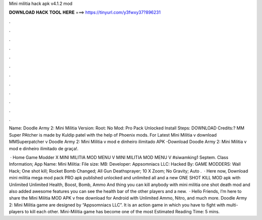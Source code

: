 Mini militia hack apk v4.1.2 mod



𝐃𝐎𝐖𝐍𝐋𝐎𝐀𝐃 𝐇𝐀𝐂𝐊 𝐓𝐎𝐎𝐋 𝐇𝐄𝐑𝐄 ===> https://tinyurl.com/y3fwxy37?896231



.



.



.



.



.



.



.



.



.



.



.



.

Name: Doodle Army 2: Mini Militia Version: Root: No Mod: Pro Pack Unlocked Install Steps: DOWNLOAD Credits:? MM Super PAtcher is made by Kuldip patel with the help of Phoenix mods. For Latest Mini Militia v download MMSuperpatcher v Doodle Army 2: Mini Militia v mod e dinheiro ilimitado APK -Download Doodle Army 2: Mini Militia v mod e dinheiro ilimitado de graça!.

 · Home Game Modder X MINI MILITIA MOD MENU V MINI MILITIA MOD MENU V #siwamking1 Septem. Class Information; App Name: Mini Militia: File size: MB: Developer: Appsomniacs LLC: Hacked By: GAME MODDERS: Wall Hack; One shot kill; Rocket Bomb Changed; All Gun Deathsprayer; 10 X Zoom; No Gravity; Auto .  · Here now, Download mini militia mega mod pack PRO apk published unlocked and unlimited all and a new ONE SHOT KILL MOD apk with Unlimited Unlimited Health, Boost, Bomb, Ammo And thing you can kill anybody with mini militia one shot death mod and also added awesome features you can see the health bar of the other players and a new.  · Hello Friends, I’m here to share the Mini Militia MOD APK v free download for Android with Unlimited Ammo, Nitro, and much more. Doodle Army 2: Mini Militia game are designed by “Appsomniacs LLC”. It is an action game in which you have to fight with multi-players to kill each other. Mini-Militia game has become one of the most Estimated Reading Time: 5 mins.
